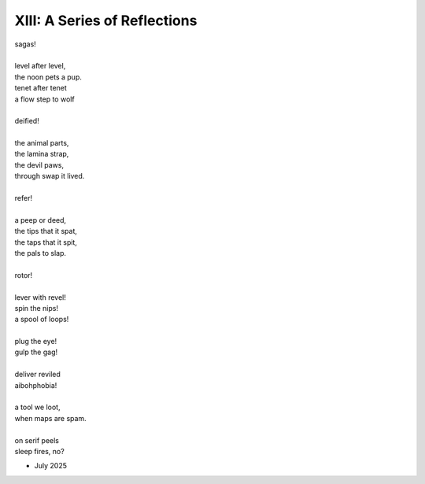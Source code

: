 -----------------------------
XIII: A Series of Reflections
-----------------------------

| sagas!
|
| level after level,
| the noon pets a pup.
| tenet after tenet
| a flow step to wolf
|
| deified!
|
| the animal parts,
| the lamina strap,
| the devil paws,
| through swap it lived.
|
| refer!
|
| a peep or deed,
| the tips that it spat,
| the taps that it spit,
| the pals to slap.
| 
| rotor!
|
| lever with revel! 
| spin the nips!
| a spool of loops!
|
| plug the eye!
| gulp the gag!
|
| deliver reviled
| aibohphobia!
|
| a tool we loot,
| when maps are spam.
|
| on serif peels 
| sleep fires, no? 

- July 2025

.. | Sometimes 
.. | mere circumstance 
.. | swings the sentence
.. | lever with revel
.. |
.. | Sometimes 
.. | such happenstance
.. | causes syntax 
.. | nips to spin
.. | 
.. | Sometimes 
.. | pure random chance
.. | is a rotor,
.. | spool of loops
.. |
.. | Often 
.. | we commandeer 
.. | the stolen 
.. | tool we loot.
.. |
.. | Often 
.. | we persevere 
.. | when charted
.. | maps are spam.
.. | 
.. | Often 
.. | we engineer 
.. | the missing 
.. | parts to strap.
.. |
.. | Always 
.. | the flowing quells
.. | deep-span
.. | nap-speed.
.. |
.. | Always
.. | the growing bells
.. | deliver reviled
.. | aibohphobia.
.. | 
.. | Always 
.. | the glowing spells
.. | on serif peels 
.. | sleep fires, no? 
.. 
.. | peep a ton
.. | or 
.. | not a peep, 
.. | oh pupil, 